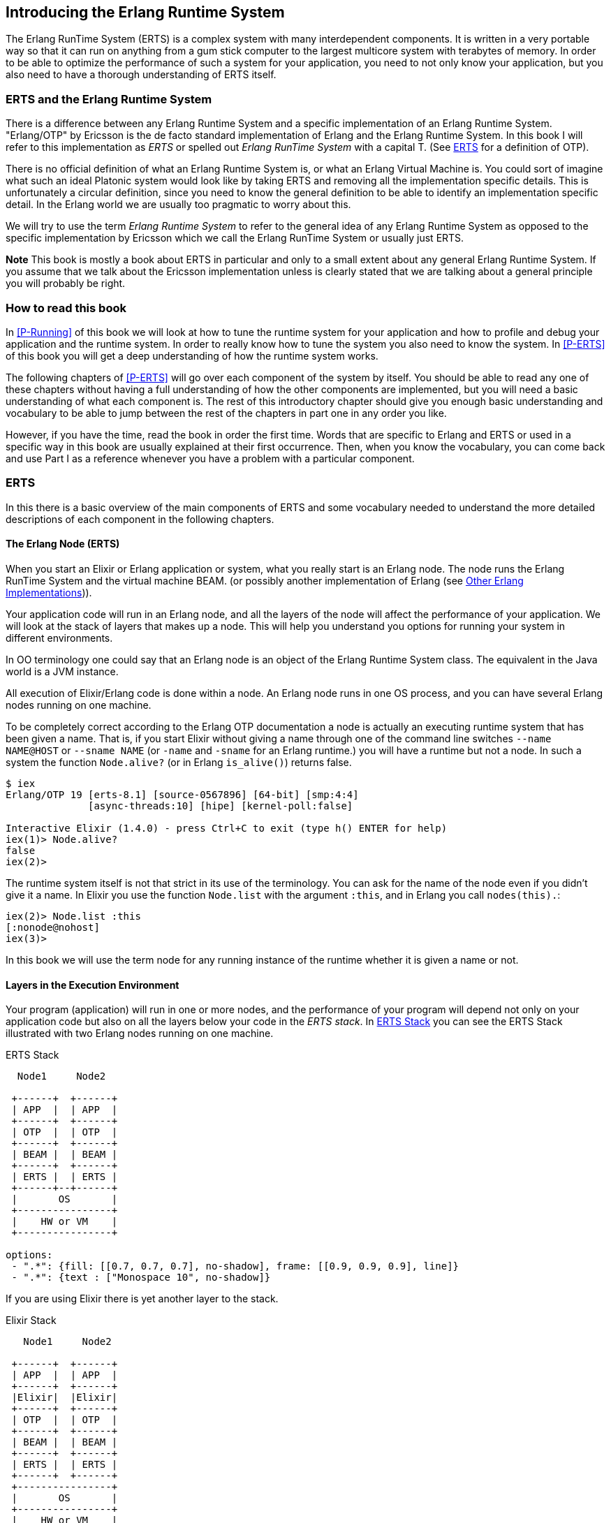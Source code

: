 [[introduction]]

== Introducing the Erlang Runtime System

The Erlang RunTime System (ERTS) ((("Erlang RunTime System",
see="ERTS")))(((ERTS))) is a complex system with many interdependent
components. It is written in a very portable way so that it can run on
anything from a gum stick computer to the largest multicore system
with terabytes of memory. In order to be able to optimize the
performance of such a system for your application, you need to not
only know your application, but you also need to have a thorough
understanding of ERTS itself.

=== ERTS and the Erlang Runtime System

There is a difference between any Erlang Runtime System ((("Erlang
Runtime System"))) and a specific implementation of an Erlang Runtime
System. "Erlang/OTP" by Ericsson is the de facto standard
implementation of Erlang and the Erlang Runtime System. In this book I
will refer to this implementation as _ERTS_ or spelled out _Erlang
RunTime System_ with a capital T. (See xref:ERTS[] for a definition of
OTP).

There is no official definition of what an Erlang Runtime System is,
or what an Erlang Virtual Machine is. You could sort of imagine what
such an ideal Platonic system would look like by taking ERTS and
removing all the implementation specific details. This is
unfortunately a circular definition, since you need to know the
general definition to be able to identify an implementation specific
detail. In the Erlang world we are usually too pragmatic to worry about
this.

We will try to use the term _Erlang Runtime System_ to refer to the
general idea of any Erlang Runtime System as opposed to the specific
implementation by Ericsson which we call the Erlang RunTime System
or usually just ERTS.

*Note* This book is mostly a book about ERTS in particular and only to
a small extent about any general Erlang Runtime System. If you assume
that we talk about the Ericsson implementation unless is clearly stated
that we are talking about a general principle you will probably be
right.

=== How to read this book

In xref:P-Running[] of this book we will look at how to tune the
runtime system for your application and how to profile and debug
your application and the runtime system. In order to really know
how to tune the system you also need to know the system. In
xref:P-ERTS[] of this book you will get a deep understanding of
how the runtime system works.

The following chapters of xref:P-ERTS[] will go over each
component of the system by itself.
You should be able to read any one of these
chapters without having a full understanding of how the other
components are implemented, but you will need a basic understanding of
what each component is. The rest of this introductory chapter should
give you enough basic understanding and vocabulary to be able to jump
between the rest of the chapters in part one in any order you like.

However, if you have the time,
read the book in
order the first time. Words that are specific to Erlang and ERTS or
used in a specific way in this book are usually explained at their
first occurrence. Then, when you know the vocabulary, you can come
back and use Part I as a reference whenever you have a problem with a
particular component.

[[ERTS]]
=== ERTS

In this there is a basic overview of the main components of
ERTS (((ERTS))) and some vocabulary needed to understand the more
detailed descriptions of each component in the following chapters.

==== The Erlang Node (ERTS)

When you start an Elixir or Erlang application or system, what you
really start is an Erlang node(((node))). The node runs the Erlang
RunTime System and the virtual machine BEAM.  (or possibly another
implementation of Erlang (see xref:Other_Erlang_Implementations[])).

Your application code will run in an Erlang node, and all the layers
of the node will affect the performance of your application. We will
look at the stack of layers that makes up a node. This will help you
understand you options for running your system in different
environments.

In OO terminology one could say that an Erlang node is an object of
the Erlang Runtime System class. The equivalent in the Java world is a
JVM instance.

All execution of Elixir/Erlang code is done within a node. An Erlang node
runs in one OS process, and you can have several Erlang nodes
running on one machine.


To be completely correct according to the Erlang OTP documentation a
node is actually an executing runtime system that has been given a
name. That is, if you start Elixir without giving a name through one
of the command line switches `--name NAME@HOST` or `--sname NAME` (or
`-name` and `-sname` for an Erlang runtime.)  you will have a runtime
but not a node. In such a system the function `Node.alive?` 
(or in Erlang `is_alive()`) returns false.

----
$ iex
Erlang/OTP 19 [erts-8.1] [source-0567896] [64-bit] [smp:4:4]
              [async-threads:10] [hipe] [kernel-poll:false]

Interactive Elixir (1.4.0) - press Ctrl+C to exit (type h() ENTER for help)
iex(1)> Node.alive?
false
iex(2)>
----

The runtime system itself is not that strict in its use
of the terminology. You can ask for the name of the node even
if you didn't give it a name. In Elixir you use the function
`Node.list` with the argument `:this`, and in Erlang you
call `nodes(this).`:

----
iex(2)> Node.list :this
[:nonode@nohost]
iex(3)>
----

In this book we will use the term node for any running instance
of the runtime whether it is given a name or not.

==== Layers in the Execution Environment

Your program (application) will run in one or more nodes, and the
performance of your program will depend not only on your application
code but also on all the layers below your code in the _ERTS
stack_. In xref:the_erts_stack[] you can see the ERTS Stack
illustrated with two Erlang nodes running on one machine.

[[the_erts_stack]]
.ERTS Stack
[shaape]
----

  Node1     Node2

 +------+  +------+
 | APP  |  | APP  |
 +------+  +------+
 | OTP  |  | OTP  |
 +------+  +------+
 | BEAM |  | BEAM |
 +------+  +------+
 | ERTS |  | ERTS |
 +------+--+------+
 |       OS       |
 +----------------+
 |    HW or VM    |
 +----------------+

options:
 - ".*": {fill: [[0.7, 0.7, 0.7], no-shadow], frame: [[0.9, 0.9, 0.9], line]}
 - ".*": {text : ["Monospace 10", no-shadow]}
----

If you are using Elixir there is yet another layer to the stack.

[[the_elixir_stack]]
.Elixir Stack
[shaape]
----
   Node1     Node2

 +------+  +------+
 | APP  |  | APP  |
 +------+  +------+
 |Elixir|  |Elixir|
 +------+  +------+
 | OTP  |  | OTP  |
 +------+  +------+
 | BEAM |  | BEAM |
 +------+  +------+
 | ERTS |  | ERTS |
 +------+  +------+
 +----------------+
 |       OS       |
 +----------------+
 |    HW or VM    |
 +----------------+

options:
 - ".*": {fill: [[0.7, 0.7, 0.7], no-shadow], frame: [[0.9, 0.9, 0.9], line]}
 - ".*": {text : ["Monospace 10", no-shadow]}
----


Let's look at each layer of the stack and see how you can tune them
to your application's need.

At the bottom of the stack there is the hardware you are running
on. The easiest way to improve the performance of your app is probably
to run it on better hardware. You might need to start exploring higher
levels of the stack if economical or physical constraints or
environmental concerns won't let you upgrade your hardware.

The two most important choices for your hardware
is whether it is multicore and whether it is 32-bit or 64-bit. You
need different builds of ERTS depending on whether you want to use
multicore or not and whether you want to use 32-bit or 64-bit.

The second layer in the stack is the OS level. ERTS runs on most
versions of Windows and most POSIX "compliant" operating systems,
including Linux, VxWorks, Solaris, and Mac OS X. Today most of the
development of ERTS is done on Linux and OS X, and you can expect the
best performance on these platforms. However, Ericsson have been using
Solaris internally in many projects and ERTS have been tuned for
Solaris for many years.  Depending on your use case you might actually
get the best performance on a Solaris system. The OS choice is usually
not based on performance requirements, but is restricted by other
factors. If you are building an embedded application you might be
restricted to Raspbian or VxWork, and if you for some reason are
building an end user or client application you might have to use
Windows. The Windows port of ERTS has so far not had the highest
priority and might not be the best choice from a performance or
maintenance perspective. If you want to use a 64-bit ERTS you of
course need to have both a 64-bit machine and a 64-bit OS. We will not
cover many OS specific questions in this book, and most examples will
be assuming that you run on Linux.

The third layer in the stack is the Erlang Runtime System. In our case
this will be ERTS. This and the fourth layer, the Erlang Virtual Machine
(BEAM), is what this book is all about.

The fifth layer, OTP(((OTP))), supplies the Erlang standard libraries. OTP
originally stood for "Open Telecom Platform" and was a number of
Erlang libraries supplying building blocks (such as `supervisor`,
`gen_server` and `gen_ftp`) for building robust applications (such as
telephony exchanges).  Early on, the libraries and the meaning of OTP
got intermingled with all the other standard libraries shipped with
ERTS. Nowadays most people use OTP together with Erlang in
"Erlang/OTP" as the name for ERTS and all Erlang libraries shipped by
Ericsson. Knowing these standard libraries and how and when to use
them can greatly improve the performance of your application. This
book will not go into any details of the standard libraries and
OTP, there are many other books that cover these aspects.

If you are running an Elixir program the sixth layer provides
the Elixir environment and the Elixir libraries.

Finally, the seventh layer (APP) is your application, and
any third party libraries you use. The application can use all
the functionality provided by the underlying layers. Apart from
upgrading your hardware this is probably the place where you most
easily can improve your application's performance. In
xref:CH-Tracing[] there are some hints and some tools that can
help you profile and optimize your application. In
xref:CH-Debugging[] we will look at how to find the cause
of crashing applications and how to find bugs in your application.

For information on how to build and run an Erlang node
see xref:CH-BuildingERTS[], and read the rest of the book to
learn all about the components of an Erlang node.

==== Distribution


One of the key insights by the Erlang language designers was that in
order to build a system that works 24/7 you need to be able to handle
hardware failure. Therefore you need to distribute your system over at
least two physical machines. You do this by starting a node on
each machine and then you can connect the nodes to each other so
that processes can communicate with each other across the nodes
just as if they where running in the same node.

[[a_distributed_application]]
.Distributed Applications
[shaape]
----
   Node1     Node2      Node3     Node4

 +------+  +------+   +------+  +------+
 | APP  |  | APP  |   | APP  |  | APP  |
 +------+  +------+   +------+  +------+
 |Elixir|  |Elixir|   |Elixir|  |Elixir|
 +------+  +------+   +------+  +------+
 | OTP  |  | OTP  |   | OTP  |  | OTP  |
 +------+  +------+   +------+  +------+
 | BEAM |  | BEAM |   | BEAM |  | BEAM |
 +------+  +------+   +------+  +------+
 | ERTS |  | ERTS |   | ERTS |  | ERTS |
 +------+  +------+   +------+  +------+
 +----------------+   +----------------+
 |       OS       |   |       OS       |
 +----------------+   +----------------+
 |    HW or VM    |   |    HW or VM    |
 +----------------+   +----------------+
 +-------------------------------------+
 |               Network               |
 +-------------------------------------+

options:
 - ".*": {fill: [[0.7, 0.7, 0.7], no-shadow], frame: [[0.9, 0.9, 0.9], line]}
 - ".*": {text : ["Monospace 10", no-shadow]}

----


==== The Erlang Compiler

The Erlang Compiler is responsible for compiling Erlang source code,
from .erl files into virtual machine code for BEAM (the virtual
machine). The compiler itself is written in Erlang and compiled by
itself to BEAM code and usually available in a running Erlang node.
To bootstrap the runtime system there are a number of precompiled
BEAM files, including the compiler, in the bootstrap directory.

For more information about the compiler see xref:CH-Compiler[].


==== The Erlang Virtual Machine: BEAM

BEAM(((BEAM))) is the Erlang virtual machine used for executing Erlang code,
just like the JVM is used for executing Java code. BEAM runs in an
Erlang Node.

****
*BEAM:* The name BEAM originally stood for Bogdan's Erlang Abstract
 Machine, but nowadays most people refer to it as Bj&ouml;rn's
Erlang Abstract Machine, after the current maintainer.
 
****

Just as ERTS is an implementation of a more general concept of a Erlang
Runtime System so is BEAM an implementation of a more general Erlang Virtual
Machine (EVM)(((Erlang Virtual Machine)))(((EVM, see="Erlang Virtual Machine"))).
There is no definition of what constitutes an EVM but BEAM actually has two
levels of instructions _Generic Instructions_ and _Specific Instructions_.
The generic instruction set could be seen as a blueprint for an EVM.

For a full description of BEAM see xref:CH-BEAM[], xref:CH-beam_modules[]
and xref:CH-Instructions[].

==== Processes

An Erlang process basically works like an OS process. Each process has
its own memory (a mailbox, a heap and a stack) and a process control
block (PCB) with information about the process.

All Erlang code execution is done within the context of a process. One
Erlang node can have many processes, which can communicate through
message passing and signals. Erlang processes can also communicate with
processes on other Erlang nodes as long as the nodes are connected.

To learn more about processes and the PCB see xref:CH-Processes[].


==== Scheduling

The Scheduler is responsible for choosing the Erlang process to execute.
Basically the scheduler keeps two queues, a _ready queue_ of processes
ready to run, and a _waiting queue_ of processes waiting to receive a
message. When a process in the waiting queue receives a message or get
a time out it is moved to the ready queue.

The scheduler picks the first process from the ready queue and hands it
to BEAM for execution of one _time slice_. BEAM preempts the running
process when the time slice is used up and adds the processes to the
end of the ready queue. If the process is blocked in a receive before
the time slice is used up, it gets added to the waiting queue instead.

Erlang is concurrent by nature, that is, each process is conceptually
running at the same time as all other processes, but in reality there
is just one process running in the VM. On a multicore machine Erlang
actually runs more than one scheduler, usually one per physical core,
each having their own queues. This way Erlang achieves true
parallelism. To utilize more than one core ERTS has to be built (see
xref:CH-BuildingERTS[]) in _SMP_(((SMP))) mode. SMP stands for
_Symmetric MultiProcessing_, that is, the ability to execute a
processes on any one of multiple CPUs.

In reality the picture is more complicated with priorities among
processes and the waiting queue is implemented through a timing wheel.
All this and more is described in detail in xref:CH-Scheduling[].

==== The Erlang Tag Scheme

Erlang is a dynamically typed language, and the runtime system needs a
way to keep track of the type of each data object. This is done with a
tagging scheme. Each data object or pointer to a data object also has
a tag with information about the data type of the object.

Basically some bits of a pointer are reserved for the tag, and the
emulator can then determine the type of the object by looking at the
bit pattern of the tag.

These tags are used for pattern matching and for type test and for
primitive operations as well as by the garbage collector.

The complete tagging scheme is described in xref:CH-TypeSystem[].

==== Memory Handling

Erlang uses automatic memory management and the programmer does not
have to worry about memory allocation and deallocation. Each process
has a heap and a stack which both can grow, and shrink, as needed.

When a process runs out of heap space, the VM will first try to
reclaim free heap space through garbage collection. The garbage collector
will then go through the process stack and heap and copy live data
to a new heap while throwing away all the data that is dead. If there
still isn't enough heap space, a new larger heap will be allocated and
the live data is moved there.

The details of the current generational copying garbage collector, including
the handling of reference counted binaries can be found in xref:CH-Memory[].

In a system which uses HiPE compiled native code, each process actually has
two stacks, a BEAM stack and a native stack, the details can be found in
xref:CH-Native[].

==== The Interpreter and the Command Line Interface

When you start an Erlang node with +erl+ you get a command prompt.
This is the _Erlang read eval print loop_ (REPL) or the _command line
interface_ (CLI) or simply the _Erlang shell_.

You can actually type in Erlang code and execute it directly from the
shell. In this case the code is not compiled to BEAM code and executed by
the BEAM, instead the code is parsed and interpreted by the Erlang
interpreter. In general the interpreted code behaves exactly as compiled
code, but there a few subtle differences, these differences and all other
aspects of the shell are explained in xref:CH-Ops[].

[[Other_Erlang_Implementations]]
=== Other Erlang Implementations

This book is mainly concerned with the "standard" Erlang
implementation by Ericsson/OTP called ERTS, but there are a few other
implementations available and in this section we will look at some of
them briefly.

==== Erlang on Xen

Erlang on Xen (link:http://erlangonxen.org) is an Erlang implementation
running directly on server hardware with no OS layer in between, only
a thin Xen client.

Ling, the virtual machine of Erlang on Xen is almost 100% binary compatible
with BEAM. In xref:the_eox_stack you can see how the Erlang on Xen implementation
of the Erlang Solution Stack differs from the ERTS Stack. The thing to note here
is that there is no operating system in the Erlang on Xen stack.

Since Ling implements the generic instruction set of BEAM, it can reuse
the BEAM compiler from the OTP layer to compile Erlang to Ling.

[[erlang_on_xen]]
.Erlang On Xen
[shaape]
----
  Node1     Node2       Node2     Node3

 +------+  +------+   +------+  +------+
 | APP  |  | APP  |   | APP  |  | APP  |
 +------+  +------+   +------+  +------+
 | OTP  |  | OTP  |   | OTP  |  | OTP  |
 +------+  +------+   +------+  +------+
 | Ling |  | Ling |   | BEAM |  | BEAM |
 +------+  +------+   +------+  +------+
 | EoX  |  | EoX  |   | ERTS |  | ERTS |
 +------+--+------+   +------+--+------+
 |      XEN       |   |       OS       |
 +----------------+   +----------------+
 |      HW        |   |    HW or VM    |
 +----------------+   +----------------+

options:
 - ".*": {fill: [[0.7, 0.7, 0.7], no-shadow], frame: [[0.9, 0.9, 0.9], line]}
 - ".*": {text : ["Monospace 10", no-shadow]}
----

==== Erjang

Erjang (link:http://erjang.org) is an Erlang implementation which runs
on the JVM. It loads +.beam+ files and recompile the code to Java +.class+
files. Erjang is almost 100% binary compatible with (generic) BEAM.

In xref:the_erjang_stack you can see how the Erjang implementation
of the Erlang Solution Stack differs from the ERTS Stack. The thing
to note here is that JVM has replaced BEAM as the virtual machine
and that Erjang provides the services of ERTS by implementing them
in Java on top of the VM.

[[erlang_on_jvm]]
.Erlang on the JVM
[shaape]
----
  Node1     Node2       Node3     Node4

 +------+  +------+   +------+  +------+
 | APP  |  | APP  |   | APP  |  | APP  |
 +------+  +------+   +------+  +------+
 | OTP  |  | OTP  |   | OTP  |  | OTP  |
 +------+  +------+   +------+  +------+
 |Erjang|  |Erjang|   | BEAM |  | BEAM |
 +------+  +------+   +------+  +------+
 | JVM  |  | JVM  |   | ERTS |  | ERTS |
 +------+--+------+   +------+--+------+
 |      OS        |   |       OS       |
 +----------------+   +----------------+
 |    HW or VM    |   |    HW or VM    |
 +----------------+   +----------------+

options:
 - ".*": {fill: [[0.7, 0.7, 0.7], no-shadow], frame: [[0.9, 0.9, 0.9], line]}
 - ".*": {text : ["Monospace 10", no-shadow]}
----

Now that you have a basic understanding of all the major pieces of
ERTS, and the necessary vocabulary you can dive into the details of
each component. If you are eager to understand a certain component,
you can jump directly to that chapter. Or if you are really eager to
find a solution to a specific problem you could jump to the right
chapter in xref:P-Running[], and try the different methods to tune,
tweak, or debug your system.


